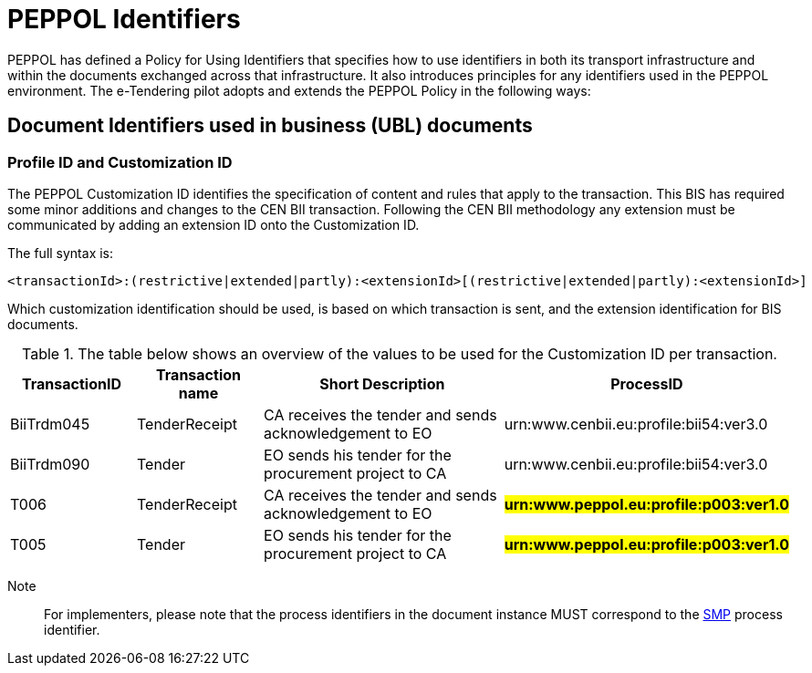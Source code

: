 

= PEPPOL Identifiers

//Documentation about PEPPOL identifiers supported by this BIS can be found at the following page: {link-identifier-policy}[eDelivery guide for eTendering].

PEPPOL has defined a Policy for Using Identifiers that specifies how to use identifiers in both its transport infrastructure and within the documents exchanged across that infrastructure. It also introduces principles for any identifiers used in the PEPPOL environment. The e-Tendering pilot adopts and extends the PEPPOL Policy in the following ways:



== Document Identifiers used in business (UBL) documents

=== Profile ID and Customization ID

The PEPPOL Customization ID identifies the specification of content and rules that apply to the transaction. This BIS has required some minor additions and changes to the CEN BII transaction. Following the CEN BII methodology any extension must be communicated by adding an extension ID onto the Customization ID.

The full syntax is:
[source,xml,indent=0]
----
<transactionId>:(restrictive|extended|partly):<extensionId>[(restrictive|extended|partly):<extensionId>]
----

Which customization identification should be used, is based on which transaction is sent, and the extension identification for BIS documents.

[cols="2,2,4,4", options="header"]
.The table below shows an overview of  the values to be used for the Customization ID per transaction.
|===
| TransactionID | Transaction name | Short Description | ProcessID
| BiiTrdm045 | TenderReceipt | CA receives the tender and sends acknowledgement to EO | urn:www.cenbii.eu:profile:bii54:ver3.0
| BiiTrdm090 | Tender | EO sends his tender for the procurement project to CA | urn:www.cenbii.eu:profile:bii54:ver3.0
| T006 | TenderReceipt | CA receives the tender and sends acknowledgement to EO | #**urn:www.peppol.eu:profile:p003:ver1.0**#
| T005 | Tender | EO sends his tender for the procurement project to CA | #**urn:www.peppol.eu:profile:p003:ver1.0**#
|===

Note:: For implementers, please note that the process identifiers in the document instance MUST correspond to the http://docs.oasis-open.org/bdxr/bdx-smp/v1.0/cs03/bdx-smp-v1.0-cs03.pdf[SMP] process identifier.
